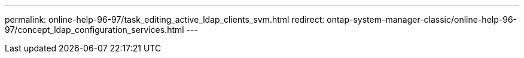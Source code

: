 ---
permalink: online-help-96-97/task_editing_active_ldap_clients_svm.html
redirect: ontap-system-manager-classic/online-help-96-97/concept_ldap_configuration_services.html
---
